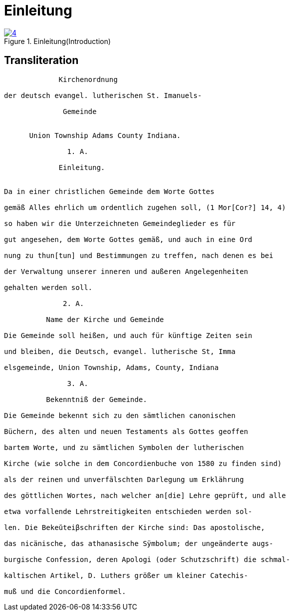 = Einleitung
:page-role: doc-width

image::4.jpg[align="left",title="Einleitung(Introduction)",link=self]

== Transliteration

....
             Kirchenordnung

der deutsch evangel. lutherischen St. Imanuels-

              Gemeinde


      Union Township Adams County Indiana.

               1. A. 

             Einleitung.


Da in einer christlichen Gemeinde dem Worte Gottes

gemäß Alles ehrlich um ordentlich zugehen soll, (1 Mor[Cor?] 14, 4)

so haben wir die Unterzeichneten Gemeindeglieder es für

gut angesehen, dem Worte Gottes gemäß, und auch in eine Ord

nung zu thun[tun] und Bestimmungen zu treffen, nach denen es bei

der Verwaltung unserer inneren und außeren Angelegenheiten

gehalten werden soll.

              2. A.

          Name der Kirche und Gemeinde

Die Gemeinde soll heißen, und auch für künftige Zeiten sein

und bleiben, die Deutsch, evangel. lutherische St, Imma

elsgemeinde, Union Township, Adams, County, Indiana

               3. A.

          Bekenntniß der Gemeinde.

Die Gemeinde bekennt sich zu den sämtlichen canonischen

Büchern, des alten und neuen Testaments als Gottes geoffen

bartem Worte, und zu sämtlichen Symbolen der lutherischen

Kirche (wie solche in dem Concordienbuche von 1580 zu finden sind)

als der reinen und unverfälschten Darlegung um Erklährung

des göttlichen Wortes, nach welcher an[die] Lehre geprüft, und alle

etwa vorfallende Lehrstreitigkeiten entschieden werden sol-

len. Die Bekeŭteiβschriften der Kirche sind: Das apostolische,

das nicänische, das athanasische Sÿmbolum; der ungeänderte augs-

burgische Confession, deren Apologi (oder Schutzschrift) die schmal-

kaltischen Artikel, D. Luthers größer um kleiner Catechis-

muß und die Concordienformel.
....

